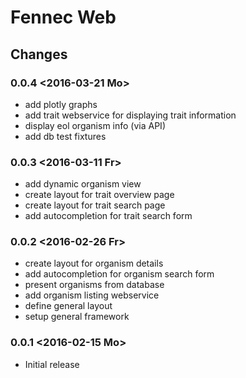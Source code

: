 * Fennec Web
** Changes
*** 0.0.4 <2016-03-21 Mo>
 - add plotly graphs
 - add trait webservice for displaying trait information
 - display eol organism info (via API)
 - add db test fixtures
*** 0.0.3 <2016-03-11 Fr>
 - add dynamic organism view
 - create layout for trait overview page
 - create layout for trait search page
 - add autocompletion for trait search form
*** 0.0.2 <2016-02-26 Fr>
 - create layout for organism details
 - add autocompletion for organism search form
 - present organisms from database
 - add organism listing webservice
 - define general layout
 - setup general framework
*** 0.0.1 <2016-02-15 Mo>
 - Initial release
   

